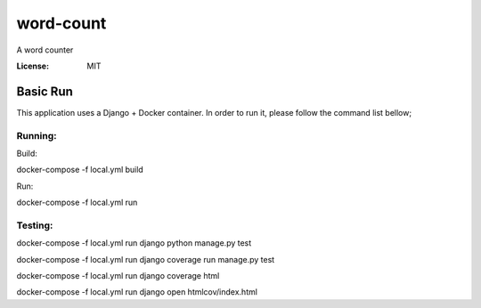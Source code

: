 word-count
==========

A word counter

.. image:: https://img.shields.io/badge/built%20with-Cookiecutter%20Django-ff69b4.svg
     :target: https://github.com/pydanny/cookiecutter-django/
     :alt: Built with Cookiecutter Django
.. image:: https://img.shields.io/badge/code%20style-black-000000.svg
     :target: https://github.com/ambv/black
     :alt: Black code style


:License: MIT


Basic Run
--------
This application uses a Django + Docker container. In order to run it, please follow the command list bellow;

Running:
^^^^^^^^^^^^^^^^^^^^^

Build: 

docker-compose -f local.yml build

Run:

docker-compose -f local.yml run

Testing:
^^^^^^^^^^^^^^^^^^^^^

docker-compose -f local.yml run django python manage.py test

docker-compose -f local.yml run django coverage run manage.py test

docker-compose -f local.yml run django coverage html

docker-compose -f local.yml run django open htmlcov/index.html
